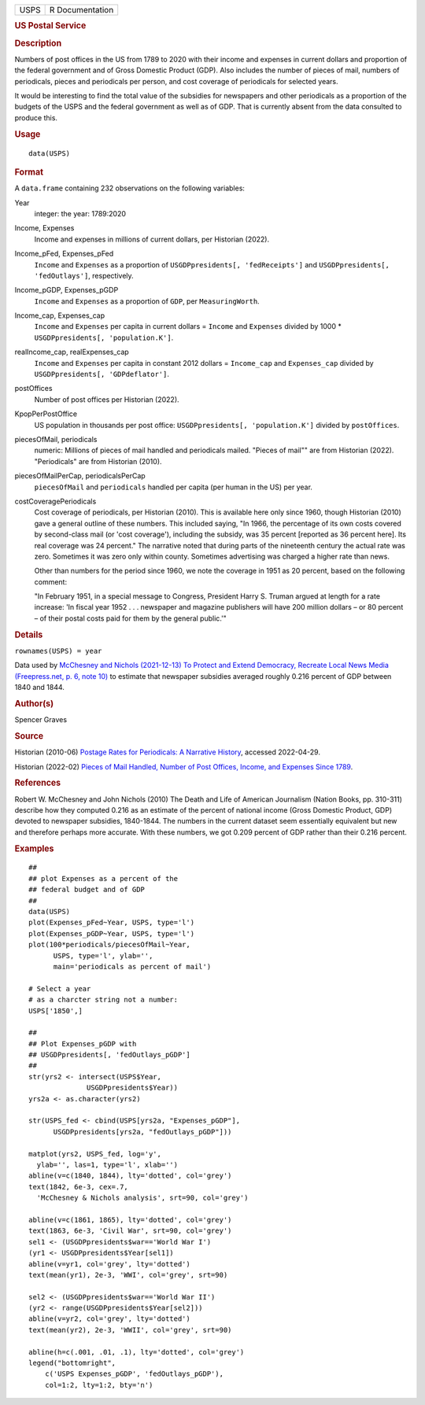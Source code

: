 .. container::

   .. container::

      ==== ===============
      USPS R Documentation
      ==== ===============

      .. rubric:: US Postal Service
         :name: us-postal-service

      .. rubric:: Description
         :name: description

      Numbers of post offices in the US from 1789 to 2020 with their
      income and expenses in current dollars and proportion of the
      federal government and of Gross Domestic Product (GDP). Also
      includes the number of pieces of mail, numbers of periodicals,
      pieces and periodicals per person, and cost coverage of
      periodicals for selected years.

      It would be interesting to find the total value of the subsidies
      for newspapers and other periodicals as a proportion of the
      budgets of the USPS and the federal government as well as of GDP.
      That is currently absent from the data consulted to produce this.

      .. rubric:: Usage
         :name: usage

      ::

         data(USPS)

      .. rubric:: Format
         :name: format

      A ``data.frame`` containing 232 observations on the following
      variables:

      Year
         integer: the year: 1789:2020

      Income, Expenses
         Income and expenses in millions of current dollars, per
         Historian (2022).

      Income_pFed, Expenses_pFed
         ``Income`` and ``Expenses`` as a proportion of
         ``USGDPpresidents[, 'fedReceipts']`` and
         ``USGDPpresidents[, 'fedOutlays']``, respectively.

      Income_pGDP, Expenses_pGDP
         ``Income`` and ``Expenses`` as a proportion of ``GDP``, per
         ``MeasuringWorth``.

      Income_cap, Expenses_cap
         ``Income`` and ``Expenses`` per capita in current dollars =
         ``Income`` and ``Expenses`` divided by 1000 \*
         ``USGDPpresidents[, 'population.K']``.

      realIncome_cap, realExpenses_cap
         ``Income`` and ``Expenses`` per capita in constant 2012 dollars
         = ``Income_cap`` and ``Expenses_cap`` divided by
         ``USGDPpresidents[, 'GDPdeflator']``.

      postOffices
         Number of post offices per Historian (2022).

      KpopPerPostOffice
         US population in thousands per post office:
         ``USGDPpresidents[, 'population.K']`` divided by
         ``postOffices``.

      piecesOfMail, periodicals
         numeric: Millions of pieces of mail handled and periodicals
         mailed. "Pieces of mail"" are from Historian (2022).
         "Periodicals" are from Historian (2010).

      piecesOfMailPerCap, periodicalsPerCap
         ``piecesOfMail`` and ``periodicals`` handled per capita (per
         human in the US) per year.

      costCoveragePeriodicals
         Cost coverage of periodicals, per Historian (2010). This is
         available here only since 1960, though Historian (2010) gave a
         general outline of these numbers. This included saying, "In
         1966, the percentage of its own costs covered by second-class
         mail (or 'cost coverage'), including the subsidy, was 35
         percent [reported as 36 percent here]. Its real coverage was 24
         percent." The narrative noted that during parts of the
         nineteenth century the actual rate was zero. Sometimes it was
         zero only within county. Sometimes advertising was charged a
         higher rate than news.

         Other than numbers for the period since 1960, we note the
         coverage in 1951 as 20 percent, based on the following comment:

         "In February 1951, in a special message to Congress, President
         Harry S. Truman argued at length for a rate increase: 'In
         fiscal year 1952 . . . newspaper and magazine publishers will
         have 200 million dollars – or 80 percent – of their postal
         costs paid for them by the general public.'"

      .. rubric:: Details
         :name: details

      ``rownames(USPS) = year``

      Data used by `McChesney and Nichols (2021-12-13) To Protect and
      Extend Democracy, Recreate Local News Media (Freepress.net, p. 6,
      note
      10) <https://www.freepress.net/sites/default/files/2022-03/to_protect_democracy_recreate_local_news_media_final.pdf>`__
      to estimate that newspaper subsidies averaged roughly 0.216
      percent of GDP between 1840 and 1844.

      .. rubric:: Author(s)
         :name: authors

      Spencer Graves

      .. rubric:: Source
         :name: source

      Historian (2010-06) `Postage Rates for Periodicals: A Narrative
      History <https://about.usps.com/who/profile/history/periodicals-postage-history.htm>`__,
      accessed 2022-04-29.

      Historian (2022-02) `Pieces of Mail Handled, Number of Post
      Offices, Income, and Expenses Since
      1789 <https://about.usps.com/who/profile/history/pieces-of-mail-since-1789.htm>`__.

      .. rubric:: References
         :name: references

      Robert W. McChesney and John Nichols (2010) The Death and Life of
      American Journalism (Nation Books, pp. 310-311) describe how they
      computed 0.216 as an estimate of the percent of national income
      (Gross Domestic Product, GDP) devoted to newspaper subsidies,
      1840-1844. The numbers in the current dataset seem essentially
      equivalent but new and therefore perhaps more accurate. With these
      numbers, we got 0.209 percent of GDP rather than their 0.216
      percent.

      .. rubric:: Examples
         :name: examples

      ::

         ##
         ## plot Expenses as a percent of the 
         ## federal budget and of GDP 
         ##
         data(USPS)
         plot(Expenses_pFed~Year, USPS, type='l')
         plot(Expenses_pGDP~Year, USPS, type='l')
         plot(100*periodicals/piecesOfMail~Year, 
               USPS, type='l', ylab='', 
               main='periodicals as percent of mail')
               
         # Select a year 
         # as a charcter string not a number:
         USPS['1850',]

         ##
         ## Plot Expenses_pGDP with 
         ## USGDPpresidents[, 'fedOutlays_pGDP']
         ##
         str(yrs2 <- intersect(USPS$Year, 
                       USGDPpresidents$Year))
         yrs2a <- as.character(yrs2)

         str(USPS_fed <- cbind(USPS[yrs2a, "Expenses_pGDP"], 
               USGDPpresidents[yrs2a, "fedOutlays_pGDP"]))

         matplot(yrs2, USPS_fed, log='y', 
           ylab='', las=1, type='l', xlab='')
         abline(v=c(1840, 1844), lty='dotted', col='grey')
         text(1842, 6e-3, cex=.7,
           'McChesney & Nichols analysis', srt=90, col='grey')

         abline(v=c(1861, 1865), lty='dotted', col='grey')
         text(1863, 6e-3, 'Civil War', srt=90, col='grey')
         sel1 <- (USGDPpresidents$war=='World War I')
         (yr1 <- USGDPpresidents$Year[sel1])
         abline(v=yr1, col='grey', lty='dotted')
         text(mean(yr1), 2e-3, 'WWI', col='grey', srt=90)

         sel2 <- (USGDPpresidents$war=='World War II')
         (yr2 <- range(USGDPpresidents$Year[sel2]))
         abline(v=yr2, col='grey', lty='dotted')
         text(mean(yr2), 2e-3, 'WWII', col='grey', srt=90)

         abline(h=c(.001, .01, .1), lty='dotted', col='grey')
         legend("bottomright", 
             c('USPS Expenses_pGDP', 'fedOutlays_pGDP'), 
             col=1:2, lty=1:2, bty='n')
